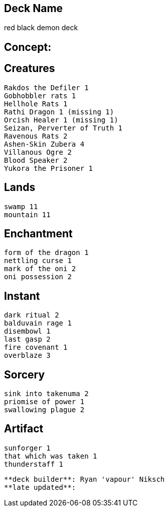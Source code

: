 == Deck Name
red black demon deck



== Concept:

== Creatures
----
Rakdos the Defiler 1
Gobhobbler rats 1
Hellhole Rats 1
Rathi Dragon 1 (missing 1)
Orcish Healer 1 (missing 1)
Seizan, Perverter of Truth 1
Ravenous Rats 2
Ashen-Skin Zubera 4
Villanous Ogre 2
Blood Speaker 2
Yukora the Prisoner 1
----


== Lands 
----
swamp 11
mountain 11
----


== Enchantment
----
form of the dragon 1
nettling curse 1
mark of the oni 2
oni possession 2
----


== Instant
----
dark ritual 2
balduvain rage 1
disembowl 1
last gasp 2
fire covenant 1
overblaze 3
----


== Sorcery
----
sink into takenuma 2
priomise of power 1
swallowing plague 2
----


== Artifact
----
sunforger 1
that which was taken 1
thunderstaff 1
----



----
**deck builder**: Ryan 'vapour' Niksch
**late updated**:
----